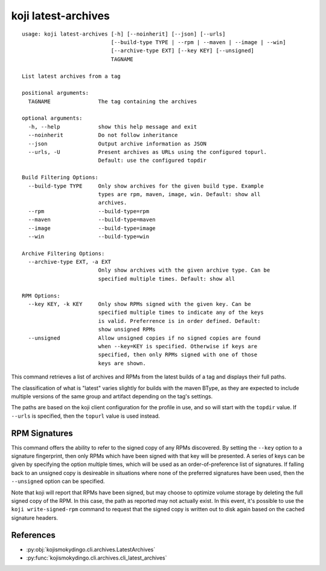 koji latest-archives
====================

.. highlight:: none

::

 usage: koji latest-archives [-h] [--noinherit] [--json] [--urls]
                             [--build-type TYPE | --rpm | --maven | --image | --win]
                             [--archive-type EXT] [--key KEY] [--unsigned]
                             TAGNAME

 List latest archives from a tag

 positional arguments:
   TAGNAME               The tag containing the archives

 optional arguments:
   -h, --help            show this help message and exit
   --noinherit           Do not follow inheritance
   --json                Output archive information as JSON
   --urls, -U            Present archives as URLs using the configured topurl.
                         Default: use the configured topdir

 Build Filtering Options:
   --build-type TYPE     Only show archives for the given build type. Example
                         types are rpm, maven, image, win. Default: show all
                         archives.
   --rpm                 --build-type=rpm
   --maven               --build-type=maven
   --image               --build-type=image
   --win                 --build-type=win

 Archive Filtering Options:
   --archive-type EXT, -a EXT
                         Only show archives with the given archive type. Can be
                         specified multiple times. Default: show all

 RPM Options:
   --key KEY, -k KEY     Only show RPMs signed with the given key. Can be
                         specified multiple times to indicate any of the keys
                         is valid. Preferrence is in order defined. Default:
                         show unsigned RPMs
   --unsigned            Allow unsigned copies if no signed copies are found
                         when --key=KEY is specified. Otherwise if keys are
                         specified, then only RPMs signed with one of those
                         keys are shown.


This command retrieves a list of archives and RPMs from the latest
builds of a tag and displays their full paths.

The classification of what is "latest" varies slightly for builds with
the maven BType, as they are expected to include multiple versions of
the same group and artifact depending on the tag's settings.

The paths are based on the koji client configuration for the profile
in use, and so will start with the ``topdir`` value. If ``--urls`` is
specified, then the ``topurl`` value is used instead.


RPM Signatures
--------------

This command offers the ability to refer to the signed copy of any
RPMs discovered. By setting the ``--key`` option to a signature
fingerprint, then only RPMs which have been signed with that key will
be presented. A series of keys can be given by specifying the option
multiple times, which will be used as an order-of-preference list of
signatures. If falling back to an unsigned copy is desireable in
situations where none of the preferred signatures have been used, then
the ``--unsigned`` option can be specified.

Note that koji will report that RPMs have been signed, but may choose
to optimize volume storage by deleting the full signed copy of the
RPM. In this case, the path as reported may not actually exist. In
this event, it's possible to use the ``koji write-signed-rpm``
command to request that the signed copy is written out to disk again
based on the cached signature headers.


References
----------

* :py:obj:`kojismokydingo.cli.archives.LatestArchives`
* :py:func:`kojismokydingo.cli.archives.cli_latest_archives`

